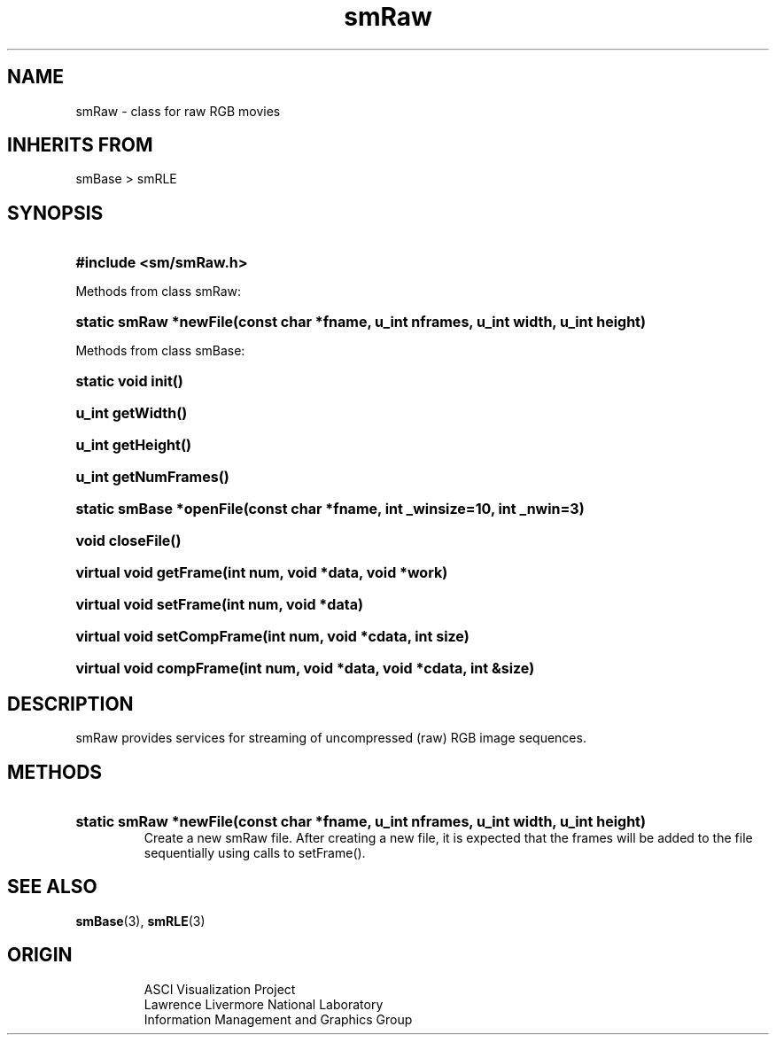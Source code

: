 '\" "
'\" ASCI Visualization Project  "
'\" "
'\" Lawrence Livermore National Laboratory "
'\" Information Management and Graphics Group "
'\" P.O. Box 808, Mail Stop L-561 "
'\" Livermore, CA 94551-0808 "
'\" "
'\" For information about this project see: "
'\" 	http://www.llnl.gov/sccd/lc/img/  "
'\" "
'\" 	or contact: asciviz@llnl.gov "
'\" "
'\" For copyright and disclaimer information see: "
'\"     man llnl_copyright "	
'\" "
'\" $Id: smRaw.3,v 1.3 2007/06/13 18:59:34 wealthychef Exp $ "
'\" $Name:  $ "
'\" "
.TH smRaw 3
.SH NAME
smRaw - class for raw RGB movies
.SH INHERITS FROM
smBase > smRLE
.SH SYNOPSIS
.HP
.B
#include <sm/smRaw.h>
.PP
Methods from class smRaw:
.HP
.B
static smRaw *newFile(const char *fname, u_int nframes, u_int width, u_int height)
.PP
Methods from class smBase:
.HP
.B
static void init()
.HP
.B
u_int getWidth()
.HP
.B
u_int getHeight()
.HP
.B
u_int getNumFrames()
.HP
.B
static smBase *openFile(const char *fname, int _winsize=10, int _nwin=3)
.HP
.B
void closeFile()
.HP
.B
virtual void getFrame(int num, void *data, void *work)
.HP
.B
virtual void setFrame(int num, void *data)
.HP
.B
virtual void setCompFrame(int num, void *cdata, int size)
.HP
.B
virtual void compFrame(int num, void *data, void *cdata, int &size)
.SH DESCRIPTION
smRaw provides services for streaming of uncompressed (raw) RGB image
sequences.
.SH METHODS
.HP
.B
static smRaw *newFile(const char *fname, u_int nframes, u_int width, u_int height)
.RS
Create a new smRaw file.  After creating a new file, it is expected that
the frames will be added to the file sequentially using calls to setFrame().
.RE
.SH SEE ALSO
.BR smBase (3),
.BR smRLE (3)
.SH ORIGIN
.RS
ASCI Visualization Project 
.RE
.RS
Lawrence Livermore National Laboratory
.RE
.RS
Information Management and Graphics Group
.RE
